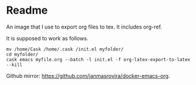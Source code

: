 * Readme
  An image that I use to export org files to tex. It includes org-ref.

  It is supposed to work as follows.
  #+begin_example
  mv /home/Cask /home/.cask /init.el myfolder/
  cd myfolder/
  cask emacs myfile.org --batch -l init.el -f org-latex-export-to-latex --kill
  #+end_example

  Github mirror: [[https://github.com/janmasrovira/docker-emacs-org]].
